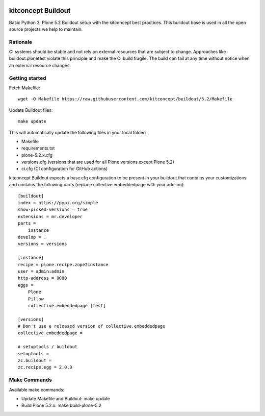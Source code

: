 .. image:: https://github.com/kitconcept/buildout/actions/workflows/ci.yml/badge.svg
  :target: https://github.com/kitconcept/buildout

kitconcept Buildout
===================

Basic Python 3, Plone 5.2 Buildout setup with the kitconcept best practices.
This buildout base is used in all the open source projects we help to maintain.

Rationale
---------

CI systems should be stable and not rely on external resources that are subject to change. 
Approaches like buildout.plonetest violate this principle and make the CI build fragile.
The build can fail at any time without notice when an external resource changes.

Getting started
---------------

Fetch Makefile::

    wget -O Makefile https://raw.githubusercontent.com/kitconcept/buildout/5.2/Makefile

Update Buildout files::

    make update

This will automatically update the following files in your local folder:

- Makefile
- requirements.txt
- plone-5.2.x.cfg
- versions.cfg (versions that are used for all Plone versions except Plone 5.2)
- ci.cfg (CI configuration for GitHub actions)

kitconcept Buildout expects a base.cfg configuration to be present in your buildout that contains your customizations and contains the following parts (replace collective.embeddedpage with your add-on)::

    [buildout]
    index = https://pypi.org/simple
    show-picked-versions = true
    extensions = mr.developer
    parts =
        instance
    develop = .
    versions = versions

    [instance]
    recipe = plone.recipe.zope2instance
    user = admin:admin
    http-address = 8080
    eggs =
        Plone
        Pillow
        collective.embeddedpage [test]

    [versions]
    # Don't use a released version of collective.embeddedpage
    collective.embeddedpage =

    # setuptools / buildout
    setuptools =
    zc.buildout =
    zc.recipe.egg = 2.0.3


Make Commands
-------------

Available make commands:

- Update Makefile and Buildout: make update
- Build Plone 5.2.x: make build-plone-5.2
